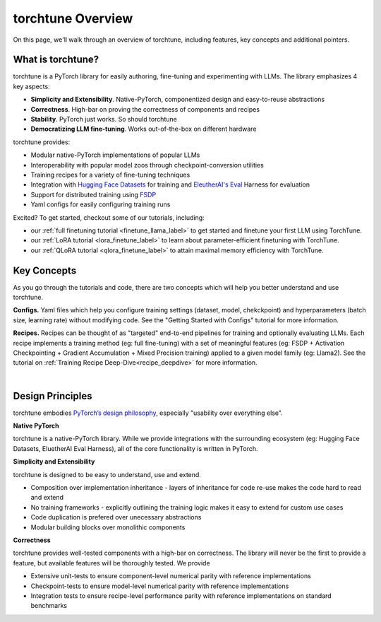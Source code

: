 .. _overview_label:

==================
torchtune Overview
==================

On this page, we'll walk through an overview of torchtune, including features, key concepts and additional pointers.

What is torchtune?
------------------

torchtune is a PyTorch library for easily authoring, fine-tuning and experimenting with LLMs. The library emphasizes 4 key aspects:

- **Simplicity and Extensibility**. Native-PyTorch, componentized design and easy-to-reuse abstractions
- **Correctness**. High-bar on proving the correctness of components and recipes
- **Stability**. PyTorch just works. So should torchtune
- **Democratizing LLM fine-tuning**. Works out-of-the-box on different hardware


torchtune provides:

- Modular native-PyTorch implementations of popular LLMs
- Interoperability with popular model zoos through checkpoint-conversion utilities
- Training recipes for a variety of fine-tuning techniques
- Integration with `Hugging Face Datasets <https://huggingface.co/docs/datasets/en/index>`_ for training and `EleutherAI's Eval <https://github.com/EleutherAI/lm-evaluation-harness>`_ Harness for evaluation
- Support for distributed training using `FSDP <https://pytorch.org/docs/stable/fsdp.html>`_
- Yaml configs for easily configuring training runs

Excited? To get started, checkout some of our tutorials, including:

- our :ref:`full finetuning tutorial <finetune_llama_label>` to get started and finetune your first LLM using TorchTune.
- our :ref:`LoRA tutorial <lora_finetune_label>` to learn about parameter-efficient finetuning with TorchTune.
- our :ref:`QLoRA tutorial <qlora_finetune_label>` to attain maximal memory efficiency with TorchTune.

Key Concepts
------------

As you go through the tutorials and code, there are two concepts which will help you better understand and use torchtune.

**Configs.** Yaml files which help you configure training settings (dataset, model, chekckpoint) and
hyperparameters (batch size, learning rate) without modifying code.
See the "Getting Started with Configs" tutorial for more information.

**Recipes.** Recipes can be thought of
as "targeted" end-to-end pipelines for training and optionally evaluating LLMs.
Each recipe implements a training method (eg: full fine-tuning) with a set of meaningful
features (eg: FSDP + Activation Checkpointing + Gradient Accumulation + Mixed Precision training)
applied to a given model family (eg: Llama2). See the tutorial on :ref:`Training Recipe Deep-Dive<recipe_deepdive>` for more information.

|

Design Principles
-----------------

torchtune embodies `PyTorch’s design philosophy <https://pytorch.org/docs/stable/community/design.html>`_, especially "usability over everything else".

**Native PyTorch**

torchtune is a native-PyTorch library. While we provide integrations with the surrounding ecosystem (eg: Hugging Face Datasets, EluetherAI Eval Harness), all of the core functionality is written in PyTorch.


**Simplicity and Extensibility**

torchtune is designed to be easy to understand, use and extend.

- Composition over implementation inheritance - layers of inheritance for code re-use makes the code hard to read and extend
- No training frameworks - explicitly outlining the training logic makes it easy to extend for custom use cases
- Code duplication is prefered over unecessary abstractions
- Modular building blocks over monolithic components


**Correctness**

torchtune provides well-tested components with a high-bar on correctness. The library will never be the first to provide a feature, but available features will be thoroughly tested. We provide

- Extensive unit-tests to ensure component-level numerical parity with reference implementations
- Checkpoint-tests to ensure model-level numerical parity with reference implementations
- Integration tests to ensure recipe-level performance parity with reference implementations on standard benchmarks
